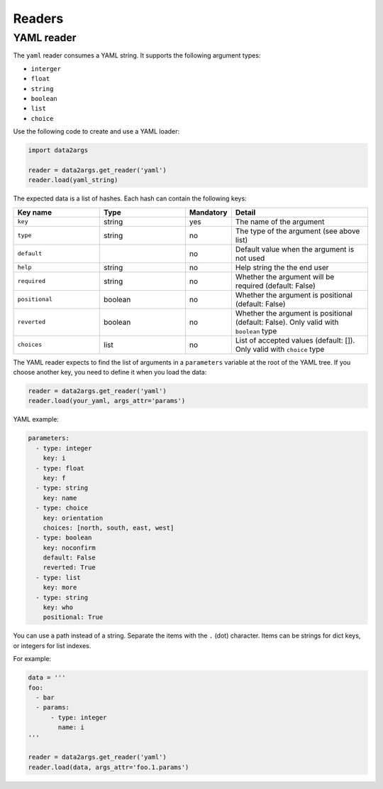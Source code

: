 #######
Readers
#######

.. _readers_yaml:

YAML reader
===========

The ``yaml`` reader consumes a YAML string. It supports the following
argument types:

* ``interger``
* ``float``
* ``string``
* ``boolean``
* ``list``
* ``choice``

Use the following code to create and use a YAML loader:

.. code-block:: python

   import data2args

   reader = data2args.get_reader('yaml')
   reader.load(yaml_string)

The expected data is a list of hashes. Each hash can contain the following
keys:

.. list-table::
   :widths: 25 25 10 40
   :header-rows: 1

   * - Key name
     - Type
     - Mandatory
     - Detail
   * - ``key``
     - string
     - yes
     - The name of the argument
   * - ``type``
     - string
     - no
     - The type of the argument (see above list)
   * - ``default``
     -
     - no
     - Default value when the argument is not used
   * - ``help``
     - string
     - no
     - Help string the the end user
   * - ``required``
     - string
     - no
     - Whether the argument will be required (default: False)
   * - ``positional``
     - boolean
     - no
     - Whether the argument is positional (default: False)
   * - ``reverted``
     - boolean
     - no
     - Whether the argument is positional (default: False). Only valid with
       ``boolean`` type
   * - ``choices``
     - list
     - no
     - List of accepted values (default: []). Only valid with ``choice`` type

The YAML reader expects to find the list of arguments in a ``parameters``
variable at the root of the YAML tree. If you choose another key, you need to
define it when you load the data:

.. code-block:: python

   reader = data2args.get_reader('yaml')
   reader.load(your_yaml, args_attr='params')

YAML example:

.. code-block:: yaml

   parameters:
     - type: integer
       key: i
     - type: float
       key: f
     - type: string
       key: name
     - type: choice
       key: orientation
       choices: [north, south, east, west]
     - type: boolean
       key: noconfirm
       default: False
       reverted: True
     - type: list
       key: more
     - type: string
       key: who
       positional: True

You can use a path instead of a string. Separate the items with the ``.`` (dot)
character. Items can be strings for dict keys, or integers for list indexes.

For example:

.. code-block:: python

   data = '''
   foo:
     - bar
     - params:
         - type: integer
           name: i
   '''

   reader = data2args.get_reader('yaml')
   reader.load(data, args_attr='foo.1.params')
